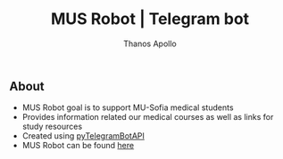 #+title: MUS Robot | Telegram bot
#+author: Thanos Apollo

** About
+ MUS Robot goal is to support MU-Sofia medical students
+ Provides information related our medical courses as well as links for study resources
+ Created using [[https://github.com/eternnoir/pyTelegramBotAPI][pyTelegramBotAPI]]
+ MUS Robot can be found [[https://t.me/MedUniSofia_bot][here]]
